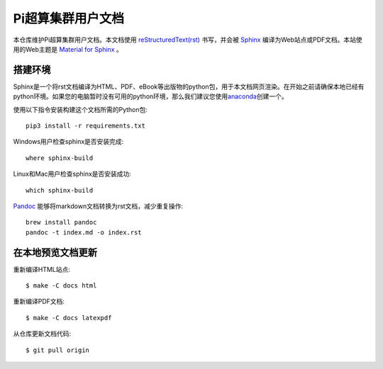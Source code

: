 Pi超算集群用户文档
==================

本仓库维护Pi超算集群用户文档。本文档使用 `reStructuredText(rst) <https://www.sphinx-doc.org/en/master/usage/restructuredtext/index.html>`_ 书写，并会被 `Sphinx <https://www.sphinx-doc.org>`_ 编译为Web站点或PDF文档。本站使用的Web主题是 `Material for Sphinx <https://bashtage.github.io/sphinx-material/>`_ 。

搭建环境
--------

Sphinx是一个将rst文档编译为HTML、PDF、eBook等出版物的python包，用于本文档网页渲染。在开始之前请确保本地已经有python环境。如果您的电脑暂时没有可用的python环境，那么我们建议您使用\ `anaconda <https://www.anaconda.com/>`__\ 创建一个。

使用以下指令安装构建这个文档所需的Python包::

   pip3 install -r requirements.txt

Windows用户检查sphinx是否安装完成::

   where sphinx-build

Linux和Mac用户检查sphinx是否安装成功::

   which sphinx-build

`Pandoc <https://pandoc.org>`_ 能够将markdown文档转换为rst文档，减少重复操作::

  brew install pandoc
  pandoc -t index.md -o index.rst

在本地预览文档更新 
------------------

重新编译HTML站点::

  $ make -C docs html

重新编译PDF文档::

  $ make -C docs latexpdf

从仓库更新文档代码::

  $ git pull origin

